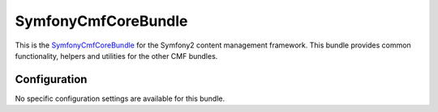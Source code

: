 ﻿SymfonyCmfCoreBundle
====================

This is the `SymfonyCmfCoreBundle <https://github.com/symfony-cmf/CoreBundle#readme>`_
for the Symfony2 content management framework. This bundle provides common functionality,
helpers and utilities for the other CMF bundles.

.. index:: CoreBundle

Configuration
-------------

No specific configuration settings are available for this bundle.
